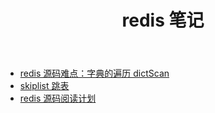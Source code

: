 #+TITLE: redis 笔记

- [[./redis源码难点：字典的遍历dictScan.org][redis 源码难点：字典的遍历 dictScan]]
- [[../algorithm notebook/skiplist 跳表.org][skiplist 跳表]]
- [[./redis源码阅读计划.org][redis 源码阅读计划]]
